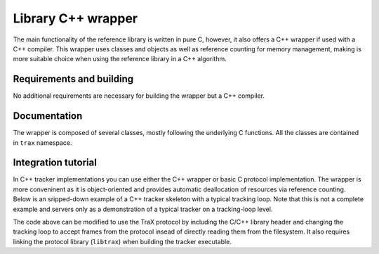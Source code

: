 Library C++ wrapper
===================

The main functionality of the reference library is written in pure C, however, it also offers a C++ wrapper if used with a C++ compiler. This wrapper uses classes and objects as well as reference counting for memory management, making is more suitable choice when using the reference library in a C++ algorithm.

Requirements and building
-------------------------

No additional requirements are necessary for building the wrapper but a C++ compiler.

Documentation
-------------

The wrapper is composed of several classes, mostly following the underlying C functions. All the classes are contained in ``trax`` namespace.

.. cpp:namespace:: trax

.. cpp:class:: Configuration

   A wrapper class for 

   .. cpp:function:: Configuration(trax_configuration config)


   .. cpp:function:: Configuration(int image_formats, int region_formats)


   .. cpp:function:: ~Configuration()

.. cpp:class:: Logging 

   A wrapper class for 

   .. cpp:function:: Logging(trax_logging logging)

   .. cpp:function:: Logging(trax_logger callback = NULL, void* data = NULL, int flags = 0)

   .. cpp:function:: ~Logging()

.. cpp:class:: Bounds 

   .. cpp:function:: Bounds()

   .. cpp:function:: Bounds(trax_bounds bounds)


   .. cpp:function:: Bounds(float left, float top, float right, float bottom)

   .. cpp:function:: ~Bounds()


.. cpp:class:: Client

   .. cpp:function:: Client(int input, int output, Logging logger)

      Sets up the protocol for the client side and returns a handle object.

   .. cpp:function:: Client(int server, Logging logger,  int timeout = -1)

      Sets up the protocol for the client side and returns a handle object.

   .. cpp:function:: ~Client()

   .. cpp:function:: int wait(Region& region, Properties& properties)

      Waits for a valid protocol message from the server.

   .. cpp:function:: int initialize(const Image& image, const Region& region, const Properties& properties)

      Sends an initialize message.

   .. cpp:function:: int frame(const Image& image, const Properties& properties)

      Sends a frame message.

   .. cpp:function:: const Configuration configuration()


.. cpp:class:: Server

   .. cpp:function:: Server(Configuration configuration, Logging log)

      Sets up the protocol for the server side and returns a handle object.

   .. cpp:function:: ~Server()

   .. cpp:function:: int wait(Image& image, Region& region, Properties& properties)

      Waits for a valid protocol message from the client.

   .. cpp:function:: int reply(const Region& region, const Properties& properties)

      Sends a status reply to the client.

   .. cpp:function:: const Configuration configuration()


.. cpp:class:: Image

   .. cpp:function:: Image()

   .. cpp:function:: Image(const Image& original)

   .. cpp:function:: static Image create_path(const std::string& path)

      Creates a file-system path image description. See :c:func:`trax_image_create_path`.

   .. cpp:function:: static Image create_url(const std::string& url)

      Creates a URL path image description.  See :c:func:`trax_image_create_url`.

   .. cpp:function:: static Image create_memory(int width, int height, int format)

      Creates a raw buffer image description.See :c:func:`trax_image_create_memory`.

   .. cpp:function:: static Image create_buffer(int length, const char* data)

      Creates a file buffer image description. See :c:func:`trax_image_create_buffer`.

   .. cpp:function::  ~Image()

      Releases image structure, frees allocated memory.
    
   .. cpp:function:: int type() const

      Returns a type of the image handle. See :c:func:`trax_image_get_type`.

   .. cpp:function:: bool empty() const

      Checks if image container is empty.

   .. cpp:function:: const std::string get_path() const

      Returns a file path from a file-system path image description. This function returns a pointer to the internal data which should not be modified.

   .. cpp:function:: const std::string get_url() const

      Returns a file path from a URL path image description. This function returns a pointer to the internal data which should not be modified.

   .. cpp:function:: void get_memory_header(int* width, int* height, int* format) const

      Returns the header data of a memory image.

   .. cpp:function:: char* write_memory_row(int row)

      Returns a pointer for a writeable row in a data array of an image.

   .. cpp:function:: const char* get_memory_row(int row) const

      Returns a read-only pointer for a row in a data array of an image.

   .. cpp:function:: const char* get_buffer(int* length, int* format) const

      Returns a file buffer and its length. This function returns a pointer to the internal data which should not be modified.


Integration tutorial
--------------------

In C++ tracker implementations you can use either the C++ wrapper or basic C protocol implementation. The wrapper is more conveninent as it is object-oriented and provides automatic deallocation of resources via reference counting. Below is an sripped-down example of a C++ tracker skeleton with a typical tracking loop. Note that this is not a complete example and servers only as a demonstration of a typical tracker on a tracking-loop level.

.. code-block:: c++
  :linenos:
  
  #include <iostream>
  #include <fstream>

  using namescpace std;

  int main( int argc, char** argv)
  {
      int i; 
      FILE* out;
      Rectangle region;
      Image image;
      Tracker tracker;

      ofstream out;
      output.open("trajectory.txt", ofstream::out);

      region = read_bounding_box();
      image = read_image(1);
      region = tracker.initialize(region, image);

      out << region << endl;

      for (i = 2; ; i++)
      {
        image = read_image(i); 
        region = tracker.update(image);
        out << region << endl;
      }

      out.close();
      return 0;
  }

The code above can be modified to use the TraX protocol by including the C/C++ library header and changing the tracking loop to accept frames from the protocol insead of directly reading them from the filesystem. It also requires linking the protocol library (``libtrax``) when building the tracker executable.

.. code-block:: c++
  :linenos:

  #include <stdio.h>

  // Include TraX library header
  #include "trax.h"

  using namespace std;

  int main( int argc, char** argv)
  {
      int run = 1; 
      trax_image* img = NULL;
      trax_region* reg = NULL;

      // Initialize protocol
      trax::Server handle(trax::Configuration(TRAX_IMAGE_PATH,
            TRAX_REGION_RECTANGLE), trax_no_log);

      while(run)
      {
         trax::Image image;
         trax::Region region;
         trax::Properties properties;

         int tr = handle.wait(image, region, properties);

         // There are two important commands. The first one is 
         // TRAX_INITIALIZE that tells the tracker how to initialize.
         if (tr == TRAX_INITIALIZE) {

            rectangle_type region = tracker.initialize(
                 region_to_rectangle(region), load_image(image));

            handle.reply(rectangle_to_region(region), trax::Properties());

         } else
         // The second one is TRAX_FRAME that tells the tracker what to process next.
         if (tr == TRAX_FRAME) {

            rectangle_type region = tracker.update(load_image(image));
            handle.reply(rectangle_to_region(region), trax::Properties());

         }
         // Any other command is either TRAX_QUIT or illegal, so we exit.
         else {
              run = 0;
         }

      }

      return 0;
  }




